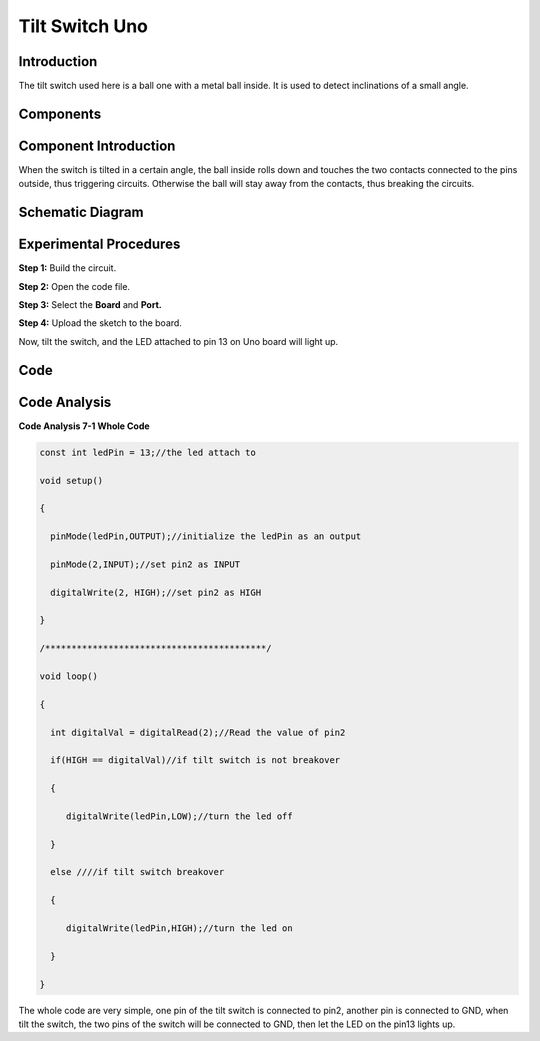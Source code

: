 Tilt Switch Uno
=====================

Introduction
--------------------

The tilt switch used here is a ball one with a metal ball inside. It is
used to detect inclinations of a small angle.

Components
--------------

.. image:: media_uno/uno07.png
    :align: center

Component Introduction
--------------------------

When the switch is tilted in a certain angle, the ball inside rolls down
and touches the two contacts connected to the pins outside, thus
triggering circuits. Otherwise the ball will stay away from the
contacts, thus breaking the circuits.

.. image:: media_uno/image75.jpeg
   :width: 4.15903in
   :height: 2.90417in
   :align: center

Schematic Diagram
---------------------

.. image:: media_uno/image76.png
   :width: 3.60694in
   :height: 3.82986in
   :align: center

Experimental Procedures
-----------------------------

**Step 1:** Build the circuit.

.. image:: media_uno/image77.png
   :width: 3.60694in
   :height: 3.82986in
   :align: center

**Step 2:** Open the code file.

**Step 3:** Select the **Board** and **Port.**

**Step 4:** Upload the sketch to the board.

Now, tilt the switch, and the LED attached to pin 13 on Uno board will
light up.

.. image:: media_uno/image78.jpeg
   :alt: 7 (2)
   :width: 5.13403in
   :height: 3.94792in
   :align: center

Code
--------

.. raw:: html

   <iframe src=https://create.arduino.cc/editor/sunfounder01/b836688d-452c-4c43-a5d3-d8cc6c163b2a/preview?embed style="height:510px;width:100%;margin:10px 0" frameborder=0></iframe>

Code Analysis
----------------------

**Code Analysis 7-1 Whole Code**

.. code-block:: arduino

    const int ledPin = 13;//the led attach to

    void setup()

    {

      pinMode(ledPin,OUTPUT);//initialize the ledPin as an output

      pinMode(2,INPUT);//set pin2 as INPUT

      digitalWrite(2, HIGH);//set pin2 as HIGH

    }

    /******************************************/

    void loop()

    {

      int digitalVal = digitalRead(2);//Read the value of pin2

      if(HIGH == digitalVal)//if tilt switch is not breakover

      {

         digitalWrite(ledPin,LOW);//turn the led off

      }

      else ////if tilt switch breakover

      {

         digitalWrite(ledPin,HIGH);//turn the led on

      }

    }

The whole code are very simple, one pin of the tilt switch is connected
to pin2, another pin is connected to GND, when tilt the switch, the two
pins of the switch will be connected to GND, then let the LED on the
pin13 lights up.